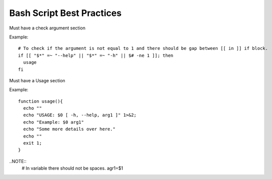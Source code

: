 Bash Script Best Practices
=====

Must have a check argument section

Example:

::

  # To check if the argument is not equal to 1 and there should be gap between [[ in ]] if block.
  if [[ "$*" =~ "--help" || "$*" =~ "-h" || $# -ne 1 ]]; then
    usage
  fi

Must have a Usage section

Example:

::

  function usage(){
    echo ""
    echo "USAGE: $0 [ -h, --help, arg1 ]" 1>&2;
    echo "Example: $0 arg1"
    echo "Some more details over here."
    echo ""
    exit 1;
  }


..NOTE::
  # In variable there should not be spaces.
  agr1=$1


